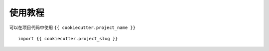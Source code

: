 使用教程
=========

可以在项目代码中使用 ``{{ cookiecutter.project_name }}`` ::

    import {{ cookiecutter.project_slug }}
